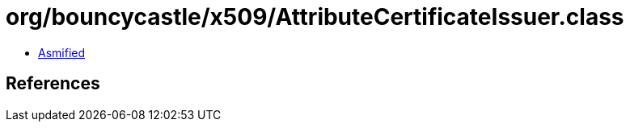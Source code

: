 = org/bouncycastle/x509/AttributeCertificateIssuer.class

 - link:AttributeCertificateIssuer-asmified.java[Asmified]

== References

